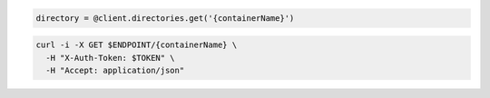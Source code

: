.. code-block:: csharp

.. code-block:: java

.. code-block:: javascript

.. code-block:: php

.. code-block:: python

.. code-block:: ruby

  directory = @client.directories.get('{containerName}')

.. code-block:: sh

  curl -i -X GET $ENDPOINT/{containerName} \
    -H "X-Auth-Token: $TOKEN" \
    -H "Accept: application/json"
